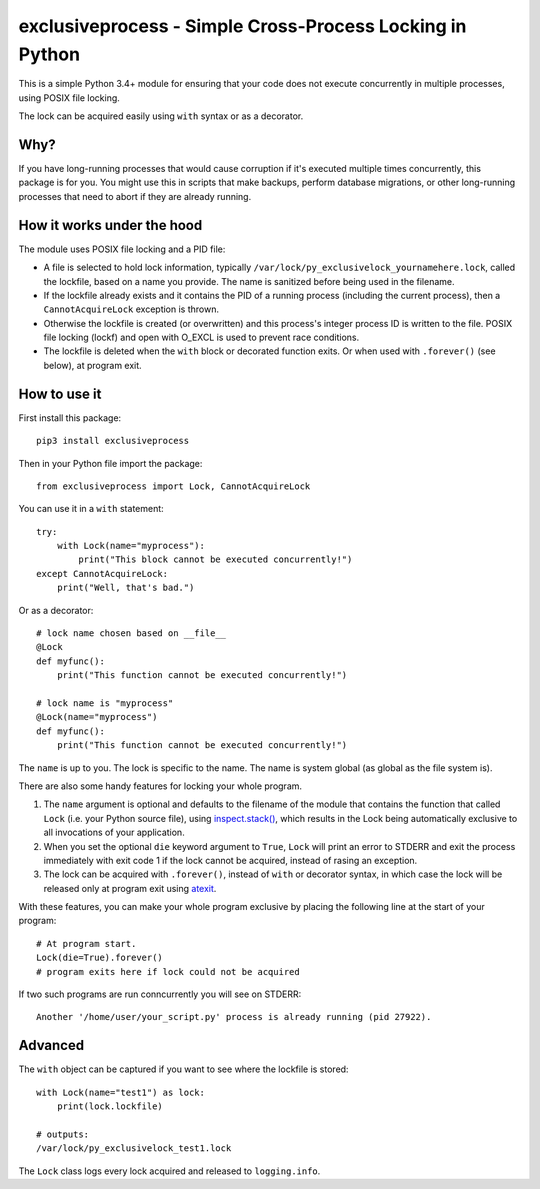 exclusiveprocess - Simple Cross-Process Locking in Python
=========================================================

This is a simple Python 3.4+ module for ensuring that your code does not
execute concurrently in multiple processes, using POSIX file locking.

The lock can be acquired easily using ``with`` syntax or as a decorator.

Why?
----

If you have long-running processes that would cause corruption if it's
executed multiple times concurrently, this package is for you. You might
use this in scripts that make backups, perform database migrations, or
other long-running processes that need to abort if they are already
running.

How it works under the hood
---------------------------

The module uses POSIX file locking and a PID file:

-  A file is selected to hold lock information, typically
   ``/var/lock/py_exclusivelock_yournamehere.lock``, called the
   lockfile, based on a name you provide. The name is sanitized before
   being used in the filename.

-  If the lockfile already exists and it contains the PID of a running
   process (including the current process), then a ``CannotAcquireLock``
   exception is thrown.

-  Otherwise the lockfile is created (or overwritten) and this process's
   integer process ID is written to the file. POSIX file locking (lockf)
   and open with O_EXCL is used to prevent race conditions.

-  The lockfile is deleted when the ``with`` block or decorated function
   exits. Or when used with ``.forever()`` (see below), at program exit.

How to use it
-------------

First install this package:

::

    pip3 install exclusiveprocess

Then in your Python file import the package:

::

    from exclusiveprocess import Lock, CannotAcquireLock

You can use it in a ``with`` statement:

::

    try:
        with Lock(name="myprocess"):
            print("This block cannot be executed concurrently!")
    except CannotAcquireLock:
        print("Well, that's bad.")

Or as a decorator:

::

    # lock name chosen based on __file__
    @Lock
    def myfunc():
        print("This function cannot be executed concurrently!")

    # lock name is "myprocess"
    @Lock(name="myprocess")
    def myfunc():
        print("This function cannot be executed concurrently!")

The ``name`` is up to you. The lock is specific to the name. The name is
system global (as global as the file system is).

There are also some handy features for locking your whole program.

1. The ``name`` argument is optional and defaults to the filename of the
   module that contains the function that called ``Lock`` (i.e. your
   Python source file), using
   `inspect.stack() <https://docs.python.org/3.5/library/inspect.html#inspect.stack>`__,
   which results in the Lock being automatically exclusive to all
   invocations of your application.

2. When you set the optional ``die`` keyword argument to ``True``,
   ``Lock`` will print an error to STDERR and exit the process
   immediately with exit code 1 if the lock cannot be acquired, instead
   of rasing an exception.

3. The lock can be acquired with ``.forever()``, instead of ``with`` or
   decorator syntax, in which case the lock will be released only at
   program exit using
   `atexit <https://docs.python.org/3.5/library/atexit.html>`__.

With these features, you can make your whole program exclusive by
placing the following line at the start of your program:

::

    # At program start.
    Lock(die=True).forever()
    # program exits here if lock could not be acquired

If two such programs are run conncurrently you will see on STDERR:

::

    Another '/home/user/your_script.py' process is already running (pid 27922).

Advanced
--------

The ``with`` object can be captured if you want to see where the
lockfile is stored:

::

    with Lock(name="test1") as lock:
        print(lock.lockfile)

    # outputs:
    /var/lock/py_exclusivelock_test1.lock

The ``Lock`` class logs every lock acquired and released to
``logging.info``.
